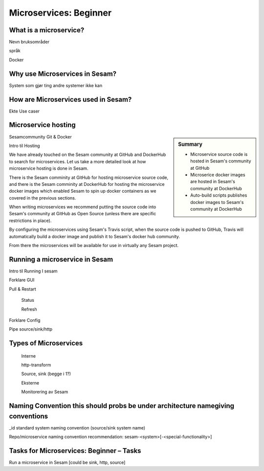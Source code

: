 
.. _microservices-beginner-5-1:

Microservices: Beginner
-----------------------


.. _what-is-a-microservice-5-1:

What is a microservice?
~~~~~~~~~~~~~~~~~~~~~~~



Nevn bruksområder

språk

Docker

.. seealso::

  TODO

.. _why-use-microservices-in-sesam-5-1:

Why use Microservices in Sesam?
~~~~~~~~~~~~~~~~~~~~~~~~~~~~~~~

System som gjør ting andre systemer ikke kan

.. seealso::

  TODO

.. _how-are-microservices-used-in-sesam-5-1:

How are Microservices used in Sesam?
~~~~~~~~~~~~~~~~~~~~~~~~~~~~~~~~~~~~

Ekte Use caser

.. seealso::

  TODO

.. _microservice-hosting-5-1:

Microservice hosting
~~~~~~~~~~~~~~~~~~~~

.. sidebar:: Summary

  - Microservice source code is hosted in Sesam's community at GitHub
  - Microserice docker images are hosted in Sesam's community at DockerHub
  - Auto-build scripts publishes docker images to Sesam's community at DockerHub

Sesamcommunity Git & Docker

Intro til Hosting

We have already touched on the Sesam community at GitHub and DockerHub
to search for microservices. Let us take a more detailed look at how
microservice hosting is done in Sesam.

There is the Sesam comminity at GitHub for hosting microservice source code,
and there is the Sesam comminity at DockerHub for hosting the microservice
docker images which enabled Sesam to spin up docker containers as we
covered in the previous sections.

When writing microservices we recommend putting the source code into
Sesam's community at GitHub as Open Source
(unless there are specific restrictions in place).

By configuring the microservices using Sesam's Travis script, when the
source code is pushed to GitHub, Travis will automatically build a docker image
and publish it to Sesam's docker hub community.

From there the microservices will be available for use in virtually any
Sesam project.

.. seealso::

  TODO

.. _running-a-microservice-in-sesam-5-1:

Running a microservice in Sesam
~~~~~~~~~~~~~~~~~~~~~~~~~~~~~~~

Intro til Running I sesam

Forklare GUI

Pull & Restart

   Status

   Refresh

Forklare Config

Pipe source/sink/http

.. seealso::

  TODO

.. _types-of-microservices-5-1:

Types of Microservices
~~~~~~~~~~~~~~~~~~~~~~

   Interne

   http-transform

   Source, sink (begge i 1?)

   Eksterne

   Monitorering av Sesam

.. seealso::

  TODO

.. _naming-convention-5-1:

Naming Convention this should probs be under architecture namegiving conventions
~~~~~~~~~~~~~~~~~~~~~~~~~~~~~~~~~~~~~~~~~~~~~~~~~~~~~~~~~~~~~~~~~~~~~~~~~~~~~~~~

\_id standard system naming convention (source/sink system name)

Repo/microservice naming convention recommendation:
sesam-<system>[-<special-functionality>]

.. seealso::

  TODO

.. _tasks-for-microservices-beginner-tasks-5-1:

Tasks for Microservices: Beginner – Tasks
~~~~~~~~~~~~~~~~~~~~~~~~~~~~~~~~~~~~~~~~~

Run a microservice in Sesam [could be sink, http, source]
